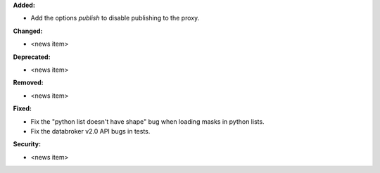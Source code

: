 **Added:**

* Add the options `publish` to disable publishing to the proxy.

**Changed:**

* <news item>

**Deprecated:**

* <news item>

**Removed:**

* <news item>

**Fixed:**

* Fix the "python list doesn't have shape" bug when loading masks in python lists.

* Fix the databroker v2.0 API bugs in tests.

**Security:**

* <news item>
